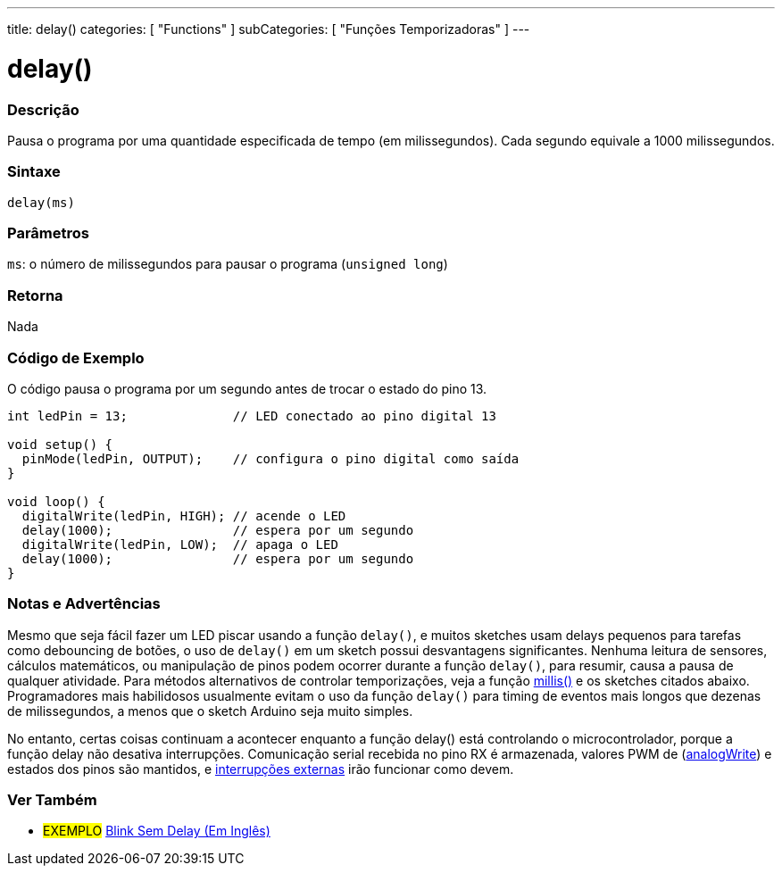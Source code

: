 ---
title: delay()
categories: [ "Functions" ]
subCategories: [ "Funções Temporizadoras" ]
---





= delay()


// OVERVIEW SECTION STARTS
[#overview]
--

[float]
=== Descrição
Pausa o programa por uma quantidade especificada de tempo (em milissegundos). Cada segundo equivale a 1000 milissegundos.
[%hardbreaks]


[float]
=== Sintaxe
`delay(ms)`


[float]
=== Parâmetros
`ms`: o número de milissegundos para pausar o programa (`unsigned long`)

[float]
=== Retorna
Nada

--
// OVERVIEW SECTION ENDS




// HOW TO USE SECTION STARTS
[#howtouse]
--

[float]
=== Código de Exemplo
// Describe what the example code is all about and add relevant code   ►►►►► THIS SECTION IS MANDATORY ◄◄◄◄◄
O código pausa o programa por um segundo antes de trocar o estado do pino 13.

[source,arduino]
----
int ledPin = 13;              // LED conectado ao pino digital 13

void setup() {
  pinMode(ledPin, OUTPUT);    // configura o pino digital como saída
}

void loop() {
  digitalWrite(ledPin, HIGH); // acende o LED
  delay(1000);                // espera por um segundo
  digitalWrite(ledPin, LOW);  // apaga o LED
  delay(1000);                // espera por um segundo
}
----
[%hardbreaks]

[float]
=== Notas e Advertências
Mesmo que seja fácil fazer um LED piscar usando a função `delay()`, e muitos sketches usam delays pequenos para tarefas como debouncing de botões, o uso de `delay()` em um sketch possui desvantagens significantes. Nenhuma leitura de sensores, cálculos matemáticos, ou manipulação de pinos podem ocorrer durante a função `delay()`, para resumir, causa a pausa de qualquer atividade. Para métodos alternativos de controlar temporizações, veja a função link:../millis[millis()] e os sketches citados abaixo. Programadores mais habilidosos usualmente evitam o uso da função `delay()` para timing de eventos mais longos que dezenas de milissegundos, a menos que o sketch Arduino seja muito simples.

No entanto, certas coisas continuam a acontecer enquanto a função delay() está controlando o microcontrolador, porque a função delay não desativa interrupções. Comunicação serial recebida no pino RX é armazenada, valores PWM de (link:../../analog-io/analogwrite[analogWrite]) e estados dos pinos são mantidos, e link:../../external-interrupts/attachinterrupt[interrupções externas] irão funcionar como devem.

--
// HOW TO USE SECTION ENDS


// SEE ALSO SECTION
[#see_also]
--

[float]
=== Ver Também

[role="example"]
* #EXEMPLO# http://arduino.cc/en/Tutorial/BlinkWithoutDelay[Blink Sem Delay (Em Inglês)^]

--
// SEE ALSO SECTION ENDS
